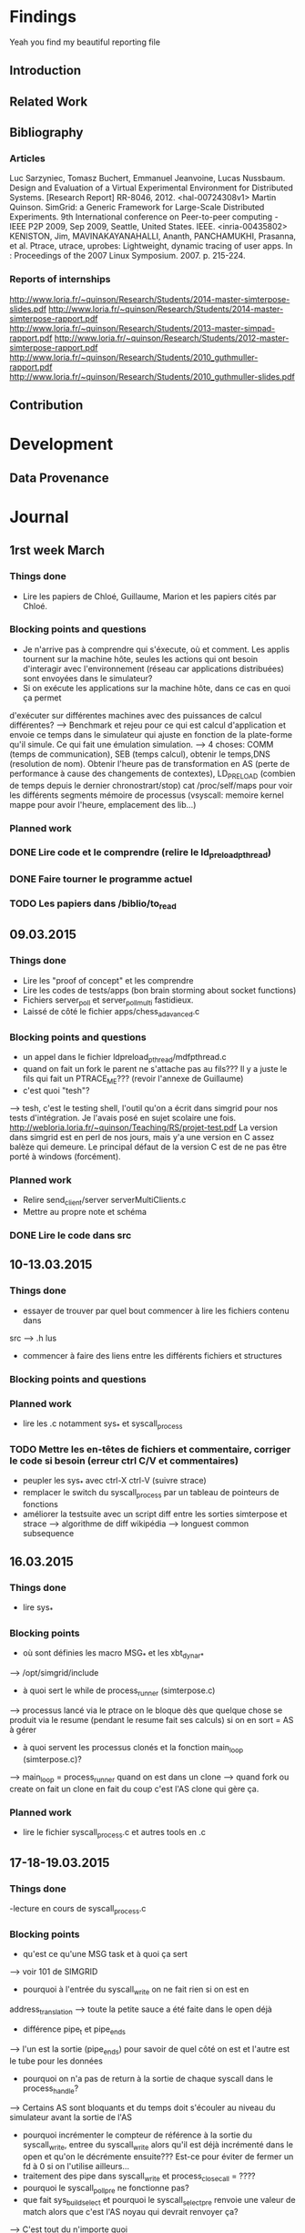 #+STARTUP: showall

* Findings
Yeah you find my beautiful reporting file
** Introduction 

** Related Work

** Bibliography
*** Articles
Luc Sarzyniec, Tomasz Buchert, Emmanuel Jeanvoine, Lucas Nussbaum. Design and
Evaluation of a Virtual Experimental Environment for Distributed
Systems. [Research Report] RR-8046, 2012. <hal-00724308v1>
 Martin Quinson. SimGrid: a Generic Framework for Large-Scale Distributed Experiments.
9th International conference on Peer-to-peer computing - IEEE P2P 2009, Sep
2009, Seattle, United States. IEEE. <inria-00435802> 
KENISTON, Jim, MAVINAKAYANAHALLI, Ananth, PANCHAMUKHI, Prasanna, et al. Ptrace, utrace,
uprobes: Lightweight, dynamic tracing of user apps. In : Proceedings of the 2007
Linux Symposium. 2007. p. 215-224.
*** Reports of internships
http://www.loria.fr/~quinson/Research/Students/2014-master-simterpose-slides.pdf
http://www.loria.fr/~quinson/Research/Students/2014-master-simterpose-rapport.pdf
http://www.loria.fr/~quinson/Research/Students/2013-master-simpad-rapport.pdf
http://www.loria.fr/~quinson/Research/Students/2012-master-simterpose-rapport.pdf
http://www.loria.fr/~quinson/Research/Students/2010_guthmuller-rapport.pdf
http://www.loria.fr/~quinson/Research/Students/2010_guthmuller-slides.pdf
** Contribution 


* Development
** Data Provenance

* Journal
** 1rst week March
*** Things done
- Lire les papiers de Chloé, Guillaume, Marion et les papiers cités par Chloé.
*** Blocking points and questions
- Je n'arrive pas à comprendre qui s'éxecute, où et comment. Les applis tournent
 sur la machine hôte, seules les actions qui ont besoin d'interagir avec
  l'environnement (réseau car applications distribuées) sont envoyées dans le
  simulateur?
- Si on exécute les applications sur la machine hôte, dans ce cas en quoi ça permet
d'exécuter sur différentes machines avec des puissances de calcul différentes?
--> Benchmark et rejeu pour ce qui est calcul d'application et envoie ce temps
dans le simulateur qui ajuste en fonction de la plate-forme qu'il simule. Ce qui
fait une émulation simulation.  
--> 4 choses: COMM (temps de communication), SEB (temps calcul), obtenir le
temps,DNS (resolution de nom). Obtenir l'heure pas de transformation en AS
(perte de performance à cause des changements de contextes), LD_PRELOAD (combien
de temps depuis le dernier chronostrart/stop) cat /proc/self/maps pour voir les
différents segments mémoire de processus (vsyscall: memoire kernel mappe pour
avoir l'heure, emplacement des lib...)
*** Planned work 
*** DONE Lire code et le comprendre (relire le ld_preload_pthread)
*** DONE Faire tourner le programme actuel
*** TODO Les papiers dans /biblio/to_read

** 09.03.2015
*** Things done
- Lire les "proof of concept" et les comprendre
- Lire les codes de tests/apps (bon brain storming about socket functions)
- Fichiers server_poll et server_poll_multi fastidieux.
- Laissé de côté le fichier apps/chess_adavanced.c
*** Blocking points and questions
- un appel dans le fichier ldpreload_pthread/mdfpthread.c
- quand on fait un fork le parent ne s'attache pas au fils??? Il y a juste le
 fils qui fait un PTRACE_ME???  (revoir l'annexe de Guillaume)
- c'est quoi "tesh"?  
--> tesh, c'est le testing shell, l'outil qu'on a écrit
dans simgrid pour nos tests d'intégration. Je l'avais posé en sujet scolaire une
fois. http://webloria.loria.fr/~quinson/Teaching/RS/projet-test.pdf La version
dans simgrid est en perl de nos jours, mais y'a une version en C assez balèze
qui demeure. Le principal défaut de la version C est de ne pas être porté à
windows (forcément).
*** Planned work
- Relire send_client/server serverMultiClients.c
- Mettre au propre note et schéma
*** DONE Lire le code dans src

** 10-13.03.2015
*** Things done
- essayer de trouver par quel bout commencer à lire les fichiers contenu dans
src --> .h lus
- commencer à faire des liens entre les différents fichiers et structures
*** Blocking points and questions
*** Planned work
- lire les .c notamment sys_* et syscall_process
*** TODO Mettre les en-têtes de fichiers et commentaire, corriger le code si besoin (erreur ctrl C/V et commentaires)
- peupler les sys_* avec ctrl-X ctrl-V (suivre strace)
- remplacer le switch du syscall_process par un tableau de pointeurs de
  fonctions
- améliorer la testsuite avec un script diff entre les sorties simterpose et
  strace --> algorithme de diff wikipédia --> longuest common subsequence

** 16.03.2015
*** Things done
- lire sys_*
*** Blocking points
- où sont définies les macro MSG_* et les xbt_dynar_* 
--> /opt/simgrid/include
- à quoi sert le while de process_runner (simterpose.c) 
--> processus lancé via le ptrace on le bloque dès que quelque chose se produit via le
resume (pendant le resume fait ses calculs) si on en sort = AS à gérer
- à quoi servent les processus clonés et la fonction main_loop (simterpose.c)?
--> main_loop = process_runner quand on est dans un clone 
--> quand fork ou create on fait un clone en fait du coup c'est l'AS clone qui
    gère ça.
*** Planned work
- lire le fichier syscall_process.c et autres tools en .c

** 17-18-19.03.2015
*** Things done
-lecture en cours de syscall_process.c
*** Blocking points
- qu'est ce qu'une MSG task et à quoi ça sert 
--> voir 101 de SIMGRID
- pourquoi à l'entrée du syscall_write on ne fait rien si on est en
address_translation
--> toute la petite sauce a été faite dans le open déjà
- différence pipe_t et pipe_end_s
--> l'un est la sortie (pipe_end_s) pour savoir de quel côté on est et
    l'autre est le tube pour les données
- pourquoi on n'a pas de return à la sortie de chaque syscall dans le
  process_handle?
--> Certains AS sont bloquants et du temps doit s'écouler au niveau du
simulateur avant la sortie de l'AS

- pourquoi incrémenter le compteur de référence à la sortie du syscall_write,
  entree du syscall_write alors qu'il est déjà incrémenté dans le open et qu'on
  le décrémente ensuite??? Est-ce pour éviter de fermer un fd à 0 si on
  l'utilise ailleurs...
- traitement des pipe dans syscall_write et process_close_call = ????
- pourquoi le syscall_poll_pre ne fonctionne pas?
- que fait sys_build_select et pourquoi le syscall_select_pre renvoie une valeur
 de match alors que c'est l'AS noyau qui devrait renvoyer ça?
--> C'est tout du n'importe quoi
*** Planned work
- lire le code de strace
- read SIMGRID101
*** TODO réorganiser le switch de process_handle pour ne pas avoir chercher de bon ordre de lecture...
    
** 23-24.03.2015
*** Things done
- lire syscall_process.c (enfin)
- compilation de simterpose / correction d'un bug à la compilation
- exécution du code sur msg_clientserver.sh
*** Blocking points
- pourquoi à l'entrée de l'AS connect on fait appel à process_handle
--> WTF but it works...
- WTF le sleep(4) dans syscall_fcntl
- make diff-send erreur après exit
*** Planned work
*** TODO schéma du connect

** 25.03.2015
*** Things done
- Bibliographie
*** Blocking points
*** Planned work

** 26-27.03.2015
*** Things done
- Rédaction "pré-rapport"
*** Blocking points
- clarifier cette histoire de /proc/id/mem
- où va-t-on exactement 
*** Planned work
*** TODO ne pas parler de communications mais d'actions
- compléter la partie émulation avec d'autres simulateur ou test invalidés
- java -jar plantuml.jar -tpng fichier.pu
- CWRAP RR

** 30-31.03.2015
*** Things done
- Bibliographie
- Template rapport
*** Blocking points
*** Planned work
- Réécrire une partie du 3.Fonctionnement

* Conclusion
Hello Next Guy! At the end remote all the jokes :p
